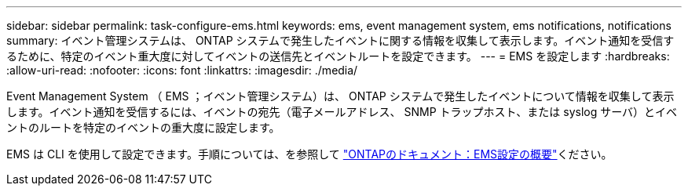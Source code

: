 ---
sidebar: sidebar 
permalink: task-configure-ems.html 
keywords: ems, event management system, ems notifications, notifications 
summary: イベント管理システムは、 ONTAP システムで発生したイベントに関する情報を収集して表示します。イベント通知を受信するために、特定のイベント重大度に対してイベントの送信先とイベントルートを設定できます。 
---
= EMS を設定します
:hardbreaks:
:allow-uri-read: 
:nofooter: 
:icons: font
:linkattrs: 
:imagesdir: ./media/


[role="lead"]
Event Management System （ EMS ；イベント管理システム）は、 ONTAP システムで発生したイベントについて情報を収集して表示します。イベント通知を受信するには、イベントの宛先（電子メールアドレス、 SNMP トラップホスト、または syslog サーバ）とイベントのルートを特定のイベントの重大度に設定します。

EMS は CLI を使用して設定できます。手順については、を参照して https://docs.netapp.com/us-en/ontap/error-messages/index.html["ONTAPのドキュメント：EMS設定の概要"^]ください。
